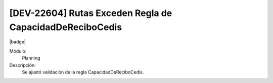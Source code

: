 [DEV-22604] Rutas Exceden Regla de CapacidadDeReciboCedis
====================================================================

|badge|

.. |badge| raw:: html
   
   <span style="background-color: #7c04de; color: white; padding: 4px 8px; border-radius: 4px;">Corrección</span>

Módulo: 
   Planning

Descripción: 
 Se ajustó validación de la regla CapacidadDeReciboCedis.

.. versionchanged:: 10.221.0.0-LTS

